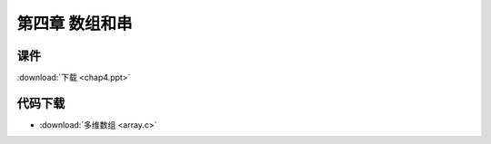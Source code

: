 ***************
第四章 数组和串
***************

课件
====

:download:`下载 <chap4.ppt>`

代码下载
========

* :download:`多维数组 <array.c>`

